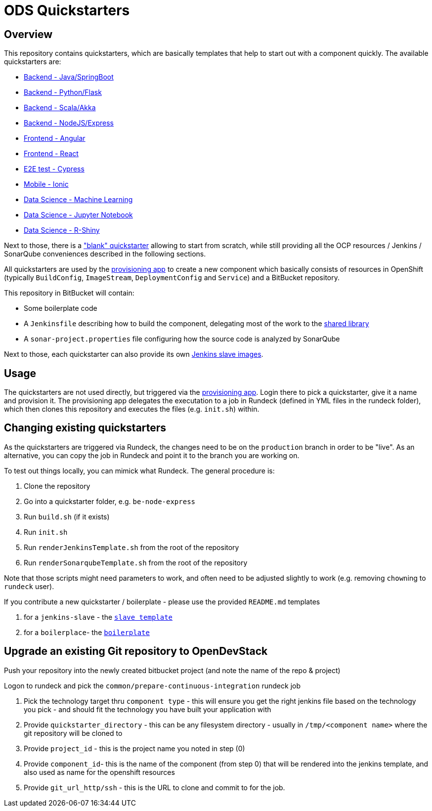 = ODS Quickstarters

== Overview

This repository contains quickstarters, which are basically templates that help to start out with a component quickly. The available quickstarters are:

* xref::be-springboot.adoc[Backend - Java/SpringBoot]
* xref::be-python-flask.adoc[Backend - Python/Flask]
* xref::be-scala-akka.adoc[Backend - Scala/Akka]
* xref::be-node-express.adoc[Backend - NodeJS/Express]
* xref::fe-angular.adoc[Frontend - Angular]
* xref::fe-react.adoc[Frontend - React]
* xref::e2e-cypress.adoc[E2E test - Cypress]
* xref::fe-ionic.adoc[Mobile - Ionic]
* xref::ds-ml-service.adoc[Data Science - Machine Learning]
* xref::jupyter-notebook.adoc[Data Science - Jupyter Notebook]
* xref::rshiny-app.adoc[Data Science - R-Shiny]

Next to those, there is a https://github.com/opendevstack/ods-project-quickstarters/blob/master/boilerplates/be-docker-plain/README.md["blank" quickstarter] allowing to start from scratch, while still providing all the OCP resources / Jenkins / SonarQube conveniences described in the following sections.

All quickstarters are used by the https://github.com/opendevstack/ods-provisioning-app[provisioning app] to create a new component which basically consists of resources in OpenShift (typically `BuildConfig`, `ImageStream`, `DeploymentConfig` and `Service`) and a BitBucket repository.

This repository in BitBucket will contain:

* Some boilerplate code
* A `Jenkinsfile` describing how to build the component, delegating most of the work to the xref:ods-jenkins-shared-library:ROOT:index.adoc[shared library]
* A `sonar-project.properties` file configuring how the source code is analyzed by SonarQube

Next to those, each quickstarter can also provide its own https://github.com/opendevstack/ods-project-quickstarters/tree/master/jenkins-slaves[Jenkins slave images].

== Usage

The quickstarters are not used directly, but triggered via the https://github.com/opendevstack/ods-provisioning-app[provisioning app]. Login there to pick
a quickstarter, give it a name and provision it. The provisioning app delegates the executation to a
job in Rundeck (defined in YML files in the rundeck folder), which then clones this repository and executes the files (e.g. `init.sh`) within.

== Changing existing quickstarters

As the quickstarters are triggered via Rundeck, the changes need to be on the `production` branch in order to be "live". As an alternative, you can copy the job in Rundeck and point it to the branch you
are working on.

To test out things locally, you can mimick what Rundeck. The general procedure is:

. Clone the repository
. Go into a quickstarter folder, e.g. `be-node-express`
. Run `build.sh` (if it exists)
. Run `init.sh`
. Run `renderJenkinsTemplate.sh` from the root of the repository
. Run `renderSonarqubeTemplate.sh` from the root of the repository

Note that those scripts might need parameters to work, and often need to be adjusted slightly to work (e.g. removing ``chown``ing to `rundeck` user).

If you contribute a new quickstarter / boilerplate - please use the provided `README.md` templates

. for a `jenkins-slave` - the xref:__JENKINS_SLAVE_TEMPLATE_README.adoc[`slave template`]
. for a `boilerplace`- the xref:QS_BOILERPLATE_TEMPLATE_README.adoc[`boilerplate`]

== Upgrade an existing Git repository to OpenDevStack

Push your repository into the newly created bitbucket project (and note the name of the repo & project)

Logon to rundeck and pick the `common/prepare-continuous-integration` rundeck job

. Pick the technology target thru `component type` - this will ensure you get the right jenkins file based on the technology you pick - and should fit the technology you have built your application with
. Provide `quickstarter_directory` - this can be any filesystem directory - usually in `/tmp/<component name>` where the git repository will be cloned to
. Provide `project_id` - this is the project name you noted in step (0)
. Provide `component_id`- this is the name of the component (from step 0) that will be rendered into the jenkins template, and also used as name for the openshift resources
. Provide `git_url_http/ssh` - this is the URL to clone and commit to for the job.
